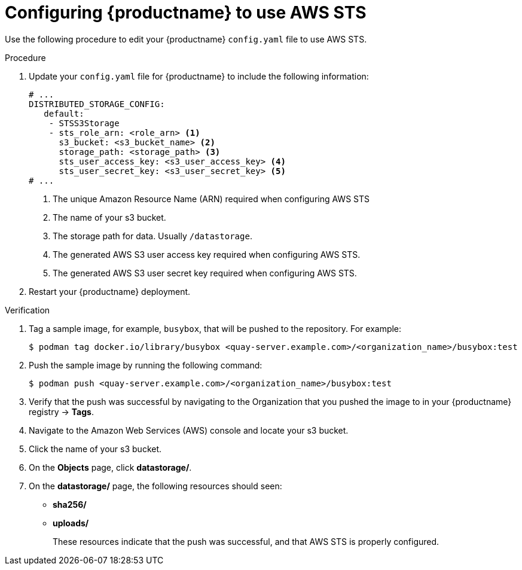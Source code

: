 [id="configuring-quay-standalone-aws-sts"]
= Configuring {productname} to use AWS STS

Use the following procedure to edit your {productname} `config.yaml` file to use AWS STS.

.Procedure

. Update your `config.yaml` file for {productname} to include the following information:
+
[source,yaml]
----
# ...
DISTRIBUTED_STORAGE_CONFIG:
   default:
    - STSS3Storage
    - sts_role_arn: <role_arn> <1>
      s3_bucket: <s3_bucket_name> <2>
      storage_path: <storage_path> <3> 
      sts_user_access_key: <s3_user_access_key> <4>
      sts_user_secret_key: <s3_user_secret_key> <5>
# ...
----
<1> The unique Amazon Resource Name (ARN) required when configuring AWS STS
<2> The name of your s3 bucket.
<3> The storage path for data. Usually `/datastorage`.
<4> The generated AWS S3 user access key required when configuring AWS STS.
<5> The generated AWS S3 user secret key required when configuring AWS STS.

. Restart your {productname} deployment. 

.Verification

. Tag a sample image, for example, `busybox`, that will be pushed to the repository. For example:
+
[source,terminal]
----
$ podman tag docker.io/library/busybox <quay-server.example.com>/<organization_name>/busybox:test
----

. Push the sample image by running the following command:
+
[source,terminal]
----
$ podman push <quay-server.example.com>/<organization_name>/busybox:test
----

. Verify that the push was successful by navigating to the Organization that you pushed the image to in your {productname} registry -> *Tags*. 

. Navigate to the Amazon Web Services (AWS) console and locate your s3 bucket. 

. Click the name of your s3 bucket.

. On the *Objects* page, click *datastorage/*.

. On the *datastorage/* page, the following resources should seen:
+
* *sha256/*
* *uploads/* 
+
These resources indicate that the push was successful, and that AWS STS is properly configured.
